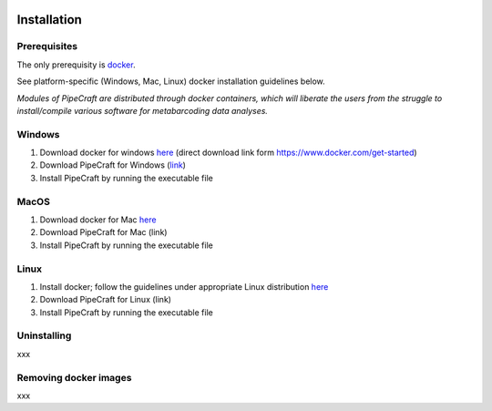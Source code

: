 .. image:: _static/PipeCraft2_logo.png
  :width: 100
  :alt: logo

============
Installation
============

Prerequisites
-------------
The only prerequisity is `docker <https://www.docker.com/>`_.

See platform-specific (Windows, Mac, Linux) docker installation guidelines below.

*Modules of PipeCraft are distributed through docker containers, which will liberate the users from the
struggle to install/compile various software for metabarcoding data analyses.*

Windows
-------
1. Download docker for windows `here <https://desktop.docker.com/win/main/amd64/Docker%20Desktop%20Installer.exe?utm_source=docker&amp;utm_medium=webreferral&amp;utm_campaign=dd-smartbutton&amp;utm_location=module>`_ (direct download link form https://www.docker.com/get-started) 

2. Download PipeCraft for Windows (`link <https://github.com/SuvalineVana/pipecraft-vue/releases/tag/0.2.0-beta>`_)

3. Install PipeCraft by running the executable file

MacOS
------
1. Download docker for Mac `here <https://www.docker.com/get-started>`_

2. Download PipeCraft for Mac (link)

3. Install PipeCraft by running the executable file

Linux
-----
1. Install docker; follow the guidelines under appropriate Linux distribution `here <https://hub.docker.com/search?offering=community&operating_system=linux&q=&type=edition>`_

2. Download PipeCraft for Linux (link)

3. Install PipeCraft by running the executable file 


Uninstalling
------------
xxx


Removing docker images
----------------------
xxx


